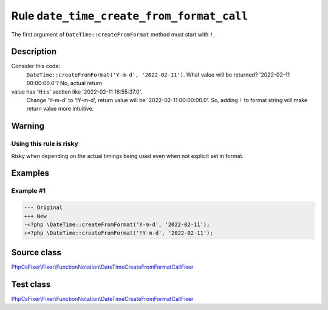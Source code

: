 ==========================================
Rule ``date_time_create_from_format_call``
==========================================

The first argument of ``DateTime::createFromFormat`` method must start with
``!``.

Description
-----------

Consider this code:
    ``DateTime::createFromFormat('Y-m-d', '2022-02-11')``.
    What value will be returned? '2022-02-11 00:00:00.0'? No, actual return
value has 'H:i:s' section like '2022-02-11 16:55:37.0'.
    Change 'Y-m-d' to '!Y-m-d', return value will be '2022-02-11 00:00:00.0'.
    So, adding ``!`` to format string will make return value more intuitive.

Warning
-------

Using this rule is risky
~~~~~~~~~~~~~~~~~~~~~~~~

Risky when depending on the actual timings being used even when not explicit set
in format.

Examples
--------

Example #1
~~~~~~~~~~

.. code-block:: diff

   --- Original
   +++ New
   -<?php \DateTime::createFromFormat('Y-m-d', '2022-02-11');
   +<?php \DateTime::createFromFormat('!Y-m-d', '2022-02-11');
Source class
------------

`PhpCsFixer\\Fixer\\FunctionNotation\\DateTimeCreateFromFormatCallFixer <./../../../src/Fixer/FunctionNotation/DateTimeCreateFromFormatCallFixer.php>`_

Test class
------------

`PhpCsFixer\\Fixer\\FunctionNotation\\DateTimeCreateFromFormatCallFixer <./../../../tests/Fixer/FunctionNotation/DateTimeCreateFromFormatCallFixerTest.php>`_
